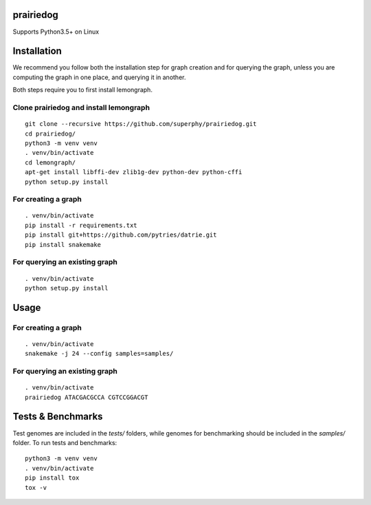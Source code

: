 ==========
prairiedog
==========

.. image:: .daisy.png

.. image:: https://circleci.com/gh/superphy/prairiedog.svg?style=svg
    :target: https://circleci.com/gh/superphy/prairiedog

.. image:: https://codecov.io/gh/superphy/prairiedog/branch/master/graph/badge.svg
  :target: https://codecov.io/gh/superphy/prairiedog

Supports Python3.5+ on Linux

============
Installation
============

We recommend you follow both the installation step for graph creation
and for querying the graph, unless you are computing the graph in one
place, and querying it in another.

Both steps require you to first install lemongraph.

Clone prairiedog and install lemongraph
---------------------------------------

::

    git clone --recursive https://github.com/superphy/prairiedog.git
    cd prairiedog/
    python3 -m venv venv
    . venv/bin/activate
    cd lemongraph/
    apt-get install libffi-dev zlib1g-dev python-dev python-cffi
    python setup.py install

For creating a graph
--------------------

::

    . venv/bin/activate
    pip install -r requirements.txt
    pip install git+https://github.com/pytries/datrie.git
    pip install snakemake

For querying an existing graph
------------------------------

::

    . venv/bin/activate
    python setup.py install

=====
Usage
=====

For creating a graph
---------------------

::

    . venv/bin/activate
    snakemake -j 24 --config samples=samples/

For querying an existing graph
-------------------------------

::

    . venv/bin/activate
    prairiedog ATACGACGCCA CGTCCGGACGT

==================
Tests & Benchmarks
==================

Test genomes are included in the *tests/* folders, while genomes for
benchmarking should be included in the *samples/* folder. To run tests and
benchmarks:

::

    python3 -m venv venv
    . venv/bin/activate
    pip install tox
    tox -v
